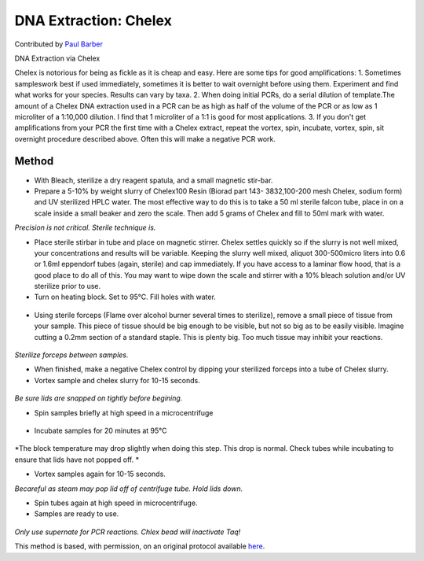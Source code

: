 DNA Extraction: Chelex
========================================================================================================

.. sectionauthor:: paulbarber <paulbarber@ucla.edu>

Contributed by `Paul Barber <https://barberlab.eeb.ucla.edu/>`__

DNA Extraction via Chelex




Chelex is notorious for being as fickle as it is cheap and easy. Here are some tips for good amplifications:
1. Sometimes sampleswork best if used immediately, sometimes it is better to wait overnight before using them. Experiment and find what works for your species. Results can vary by taxa.
2. When doing initial PCRs, do a serial dilution of template.The amount of a Chelex DNA extraction used in a PCR can be as high as half of the volume of the PCR or as low as 1 microliter of a 1:10,000 dilution. I find that 1 microliter of a 1:1 is good for most applications.
3. If you don't get amplifications from your PCR the first time with a Chelex extract, repeat the vortex, spin, incubate, vortex, spin, sit overnight procedure described above. Often this will make a negative PCR work.






Method
------

- With Bleach, sterilize a dry reagent spatula, and a small magnetic stir-bar.


-  Prepare a 5-10% by weight slurry of Chelex100 Resin (Biorad part 143- 3832,100-200 mesh Chelex, sodium form) and UV sterilized HPLC water. The most effective way to do this is to take a 50 ml sterile falcon tube, place in on a scale inside a small beaker and zero the scale. Then add 5 grams of Chelex and fill to 50ml mark with water. 

*Precision is not critical. Sterile technique is.*



- Place sterile stirbar in tube and place on magnetic stirrer. Chelex settles quickly so if the slurry is not well mixed, your concentrations and results will be variable. Keeping the slurry well mixed, aliquot 300-500micro liters into 0.6 or 1.6ml eppendorf tubes (again, sterile) and cap immediately. If you have access to a laminar flow hood, that is a good place to do all of this. You may want to wipe down the scale and stirrer with a 10% bleach solution and/or UV sterilize prior to use.


- Turn on heating block. Set to 95°C. Fill holes with water.

.. figure:: /images/step/7192/chelex-water.jpg
   :alt: step/7192/chelex-water.jpg



- Using sterile forceps (Flame over alcohol burner several times to sterilize), remove a small piece of tissue from your sample. This piece of tissue should be big enough to be visible, but not so big as to be easily visible. Imagine cutting a 0.2mm section of a standard staple. This is plenty big. Too much tissue may inhibit your reactions.

.. figure:: /images/step/7193/chelex-flame.jpg
   :alt: step/7193/chelex-flame.jpg


*Sterilize forceps between samples.*



- When finished, make a negative Chelex control by dipping your sterilized forceps into a tube of Chelex slurry.


- Vortex sample and chelex slurry for 10-15 seconds.

.. figure:: /images/step/7194/chelex-vortex.jpg
   :alt: step/7194/chelex-vortex.jpg


*Be sure lids are snapped on tightly before begining.*



- Spin samples briefly at high speed in a microcentrifuge

.. figure:: /images/step/7195/chelex-centrifuge.jpg
   :alt: step/7195/chelex-centrifuge.jpg



- Incubate samples for 20 minutes at 95°C

.. figure:: /images/step/7196/chelex-heatblock.jpg
   :alt: step/7196/chelex-heatblock.jpg


*The block temperature may drop slightly when doing this step. This drop is normal. Check tubes while incubating to ensure
that lids have not popped off.
*



- Vortex samples again for 10-15 seconds.

*Becareful as steam may pop lid off of centrifuge tube. Hold lids down.*



- Spin tubes again at high speed in microcentrifuge.


- Samples are ready to use. 

.. figure:: /images/step/7199/chelex-result.jpg
   :alt: step/7199/chelex-result.jpg


*Only use supernate for PCR reactions. Chlex bead will inactivate Taq!*








This method is based, with permission, on an original protocol available `here <http://www.eeb.ucla.edu/Faculty/Barber/Web%20Protocols/Chelex%20Protocol-SLB.pdf>`_.
